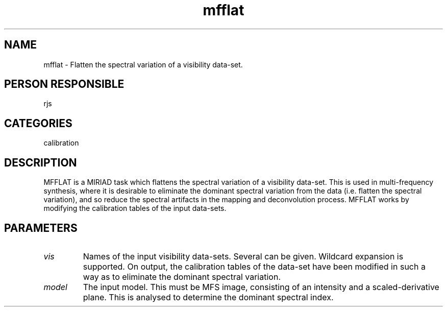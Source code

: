 .TH mfflat 1
.SH NAME
mfflat - Flatten the spectral variation of a visibility data-set.
.SH PERSON RESPONSIBLE
rjs
.SH CATEGORIES
calibration
.SH DESCRIPTION
MFFLAT is a MIRIAD task which flattens the spectral variation of a
visibility data-set. This is used in multi-frequency synthesis,
where it is desirable to eliminate the dominant spectral variation
from the data (i.e. flatten the spectral variation), and so reduce
the spectral artifacts in the mapping and deconvolution process.
MFFLAT works by modifying the calibration tables of the input
data-sets.
.SH PARAMETERS
.TP
\fIvis\fP
Names of the input visibility data-sets. Several can be given.
Wildcard expansion is supported. On output, the calibration tables
of the data-set have been modified in such a way as to eliminate
the dominant spectral variation.
.TP
\fImodel\fP
The input model. This must be MFS image, consisting of an intensity
and a scaled-derivative plane. This is analysed to determine the
dominant spectral index.
